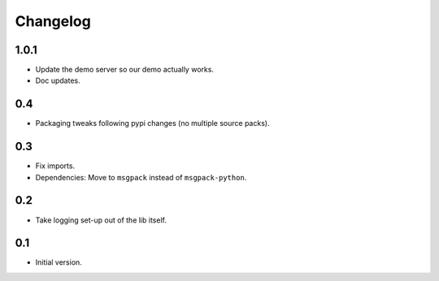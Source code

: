 Changelog
=========


1.0.1
-----

- Update the demo server so our demo actually works.

- Doc updates.


0.4
---

- Packaging tweaks following pypi changes (no multiple source packs).


0.3
---

- Fix imports.

- Dependencies: Move to ``msgpack`` instead of ``msgpack-python``.


0.2
---

- Take logging set-up out of the lib itself.


0.1
---

-  Initial version.
